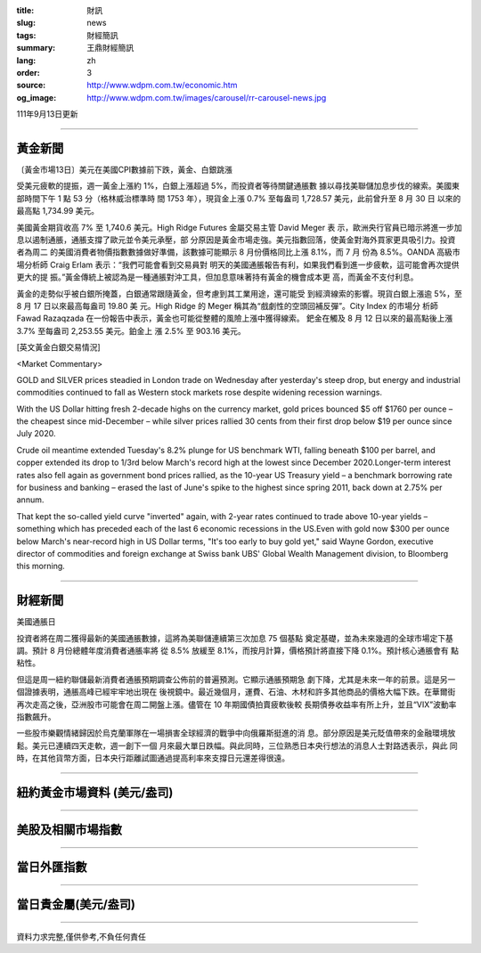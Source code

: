 :title: 財訊
:slug: news
:tags: 財經簡訊
:summary: 王鼎財經簡訊
:lang: zh
:order: 3
:source: http://www.wdpm.com.tw/economic.htm
:og_image: http://www.wdpm.com.tw/images/carousel/rr-carousel-news.jpg

111年9月13日更新

----

黃金新聞
++++++++

〔黃金市場13日〕美元在美國CPI數據前下跌，黃金、白銀跳漲

受美元疲軟的提振，週一黃金上漲約 1%，白銀上漲超過 5%，而投資者等待關鍵通脹數
據以尋找美聯儲加息步伐的線索。美國東部時間下午 1 點 53 分（格林威治標準時
間 1753 年），現貨金上漲 0.7% 至每盎司 1,728.57 美元，此前曾升至 8 月 30 日
以來的最高點 1,734.99 美元。

美國黃金期貨收高 7% 至 1,740.6 美元。High Ridge Futures 金屬交易主管 David Meger 表
示，歐洲央行官員已暗示將進一步加息以遏制通脹，通脹支撐了歐元並令美元承壓，部
分原因是黃金市場走強。美元指數回落，使黃金對海外買家更具吸引力。投資者為周二
的美國消費者物價指數數據做好準備，該數據可能顯示 8 月份價格同比上漲 8.1%，而 7 月
份為 8.5%。OANDA 高級市場分析師 Craig Erlam 表示：“我們可能會看到交易員對
明天的美國通脹報告有利，如果我們看到進一步疲軟，這可能會再次提供更大的提
振。”黃金傳統上被認為是一種通脹對沖工具，但加息意味著持有黃金的機會成本更
高，而黃金不支付利息。

黃金的走勢似乎被白銀所掩蓋，白銀通常跟隨黃金，但考慮到其工業用途，還可能受
到經濟線索的影響。現貨白銀上漲逾 5%，至 8 月 17 日以來最高每盎司 19.80 美
元。High Ridge 的 Meger 稱其為“戲劇性的空頭回補反彈”。City Index 的市場分
析師 Fawad Razaqzada 在一份報告中表示，黃金也可能從整體的風險上漲中獲得線索。
鈀金在觸及 8 月 12 日以來的最高點後上漲 3.7% 至每盎司 2,253.55 美元。鉑金上
漲 2.5% 至 903.16 美元。





[英文黃金白銀交易情況]

<Market Commentary>

GOLD and SILVER prices steadied in London trade on Wednesday after yesterday's 
steep drop, but energy and industrial commodities continued to fall as Western 
stock markets rose despite widening recession warnings.

With the US Dollar hitting fresh 2-decade highs on the currency market, gold 
prices bounced $5 off $1760 per ounce – the cheapest since mid-December – while 
silver prices rallied 30 cents from their first drop below $19 per ounce 
since July 2020.

Crude oil meantime extended Tuesday's 8.2% plunge for US benchmark WTI, falling 
beneath $100 per barrel, and copper extended its drop to 1/3rd below March's 
record high at the lowest since December 2020.Longer-term interest rates 
also fell again as government bond prices rallied, as the 10-year US Treasury 
yield – a benchmark borrowing rate for business and banking – erased the 
last of June's spike to the highest since spring 2011, back down at 2.75% 
per annum.

That kept the so-called yield curve "inverted" again, with 2-year rates continued 
to trade above 10-year yields – something which has preceded each of the 
last 6 economic recessions in the US.Even with gold now $300 per ounce below 
March's near-record high in US Dollar terms, "It's too early to buy gold 
yet," said Wayne Gordon, executive director of commodities and foreign exchange 
at Swiss bank UBS' Global Wealth Management division, to Bloomberg this morning.


----

財經新聞
++++++++
美國通脹日

投資者將在周二獲得最新的美國通脹數據，這將為美聯儲連續第三次加息 75 個基點
奠定基礎，並為未來幾週的全球市場定下基調。預計 8 月份總體年度消費者通脹率將
從 8.5% 放緩至 8.1%，而按月計算，價格預計將直接下降 0.1%。預計核心通脹會有
點粘性。

但這是周一紐約聯儲最新消費者通脹預期調查公佈前的普遍預測。它顯示通脹預期急
劇下降，尤其是未來一年的前景。這是另一個證據表明，通脹高峰已經牢牢地出現在
後視鏡中。最近幾個月，運費、石油、木材和許多其他商品的價格大幅下跌。在華爾街
再次走高之後，亞洲股市可能會在周二開盤上漲。儘管在 10 年期國債拍賣疲軟後較
長期債券收益率有所上升，並且“VIX”波動率指數飆升。

一些股市樂觀情緒歸因於烏克蘭軍隊在一場損害全球經濟的戰爭中向俄羅斯挺進的消
息。部分原因是美元貶值帶來的金融環境放鬆。美元已連續四天走軟，週一創下一個
月來最大單日跌幅。與此同時，三位熟悉日本央行想法的消息人士對路透表示，與此
同時，在其他貨幣方面，日本央行距離試圖通過提高利率來支撐日元還差得很遠。


         

----

紐約黃金市場資料 (美元/盎司)
++++++++++++++++++++++++++++

.. raw:: html

  <A HREF="http://www.kitco.com/connecting.html">
  <IMG SRC="http://www.kitconet.com/images/quotes_4b2.gif" BORDER="0" ALT="[Most Recent Quotes from www.kitco.com]">
  </A>

----

美股及相關市場指數
++++++++++++++++++

.. raw:: html

  <!-- TradingView Widget BEGIN -->
  <div class="tradingview-widget-container">
    <div class="tradingview-widget-container__widget"></div>
    <div class="tradingview-widget-copyright"><a href="https://tw.tradingview.com/markets/indices/" rel="noopener" target="_blank"><span class="blue-text">指數行情</span></a>由TradingView提供</div>
    <script type="text/javascript" src="https://s3.tradingview.com/external-embedding/embed-widget-market-quotes.js" async>
    {
    "title": "指數",
    "width": 770,
    "height": 450,
    "locale": "zh_TW",
    "symbolsGroups": [
      {
        "name": "美國和加拿大",
        "symbols": [
          {
            "name": "FOREXCOM:SPXUSD",
            "displayName": "標準普爾500"
          },
          {
            "name": "FOREXCOM:NSXUSD",
            "displayName": "納斯達克100指數"
          },
          {
            "name": "CME_MINI:ES1!",
            "displayName": "E-迷你 標普指數期貨"
          },
          {
            "name": "INDEX:DXY",
            "displayName": "美元指數"
          },
          {
            "name": "FOREXCOM:DJI",
            "displayName": "道瓊斯 30"
          }
        ]
      },
      {
        "name": "歐洲",
        "symbols": [
          {
            "name": "INDEX:SX5E",
            "displayName": "歐元藍籌50"
          },
          {
            "name": "FOREXCOM:UKXGBP",
            "displayName": "富時100"
          },
          {
            "name": "INDEX:DEU30",
            "displayName": "德國DAX指數"
          },
          {
            "name": "INDEX:CAC40",
            "displayName": "法國 CAC 40 指數"
          },
          {
            "name": "INDEX:SMI"
          }
        ]
      },
      {
        "name": "亞太",
        "symbols": [
          {
            "name": "INDEX:NKY",
            "displayName": "日經225"
          },
          {
            "name": "INDEX:HSI",
            "displayName": "恆生"
          },
          {
            "name": "BSE:SENSEX",
            "displayName": "印度孟買指數"
          },
          {
            "name": "BSE:BSE500"
          },
          {
            "name": "INDEX:KSIC",
            "displayName": "韓國Kospi綜合指數"
          }
        ]
      }
    ],
    "colorTheme": "light"
  }
    </script>
  </div>
  <!-- TradingView Widget END -->

----

當日外匯指數
++++++++++++

.. raw:: html

  <!-- TradingView Widget BEGIN -->
  <div class="tradingview-widget-container">
    <div class="tradingview-widget-container__widget"></div>
    <div class="tradingview-widget-copyright"><a href="https://tw.tradingview.com/markets/currencies/forex-cross-rates/" rel="noopener" target="_blank"><span class="blue-text">外匯匯率</span></a>由TradingView提供</div>
    <script type="text/javascript" src="https://s3.tradingview.com/external-embedding/embed-widget-forex-cross-rates.js" async>
    {
    "width": "100%",
    "height": "100%",
    "currencies": [
      "EUR",
      "USD",
      "JPY",
      "GBP",
      "CNY",
      "TWD"
    ],
    "isTransparent": false,
    "colorTheme": "light",
    "locale": "zh_TW"
  }
    </script>
  </div>
  <!-- TradingView Widget END -->

----

當日貴金屬(美元/盎司)
+++++++++++++++++++++

.. raw:: html 

  <A HREF="http://www.kitco.com/connecting.html">
  <IMG SRC="http://www.kitconet.com/images/quotes_7a.gif" BORDER="0" ALT="[Most Recent Quotes from www.kitco.com]">
  </A>

----

資料力求完整,僅供參考,不負任何責任
